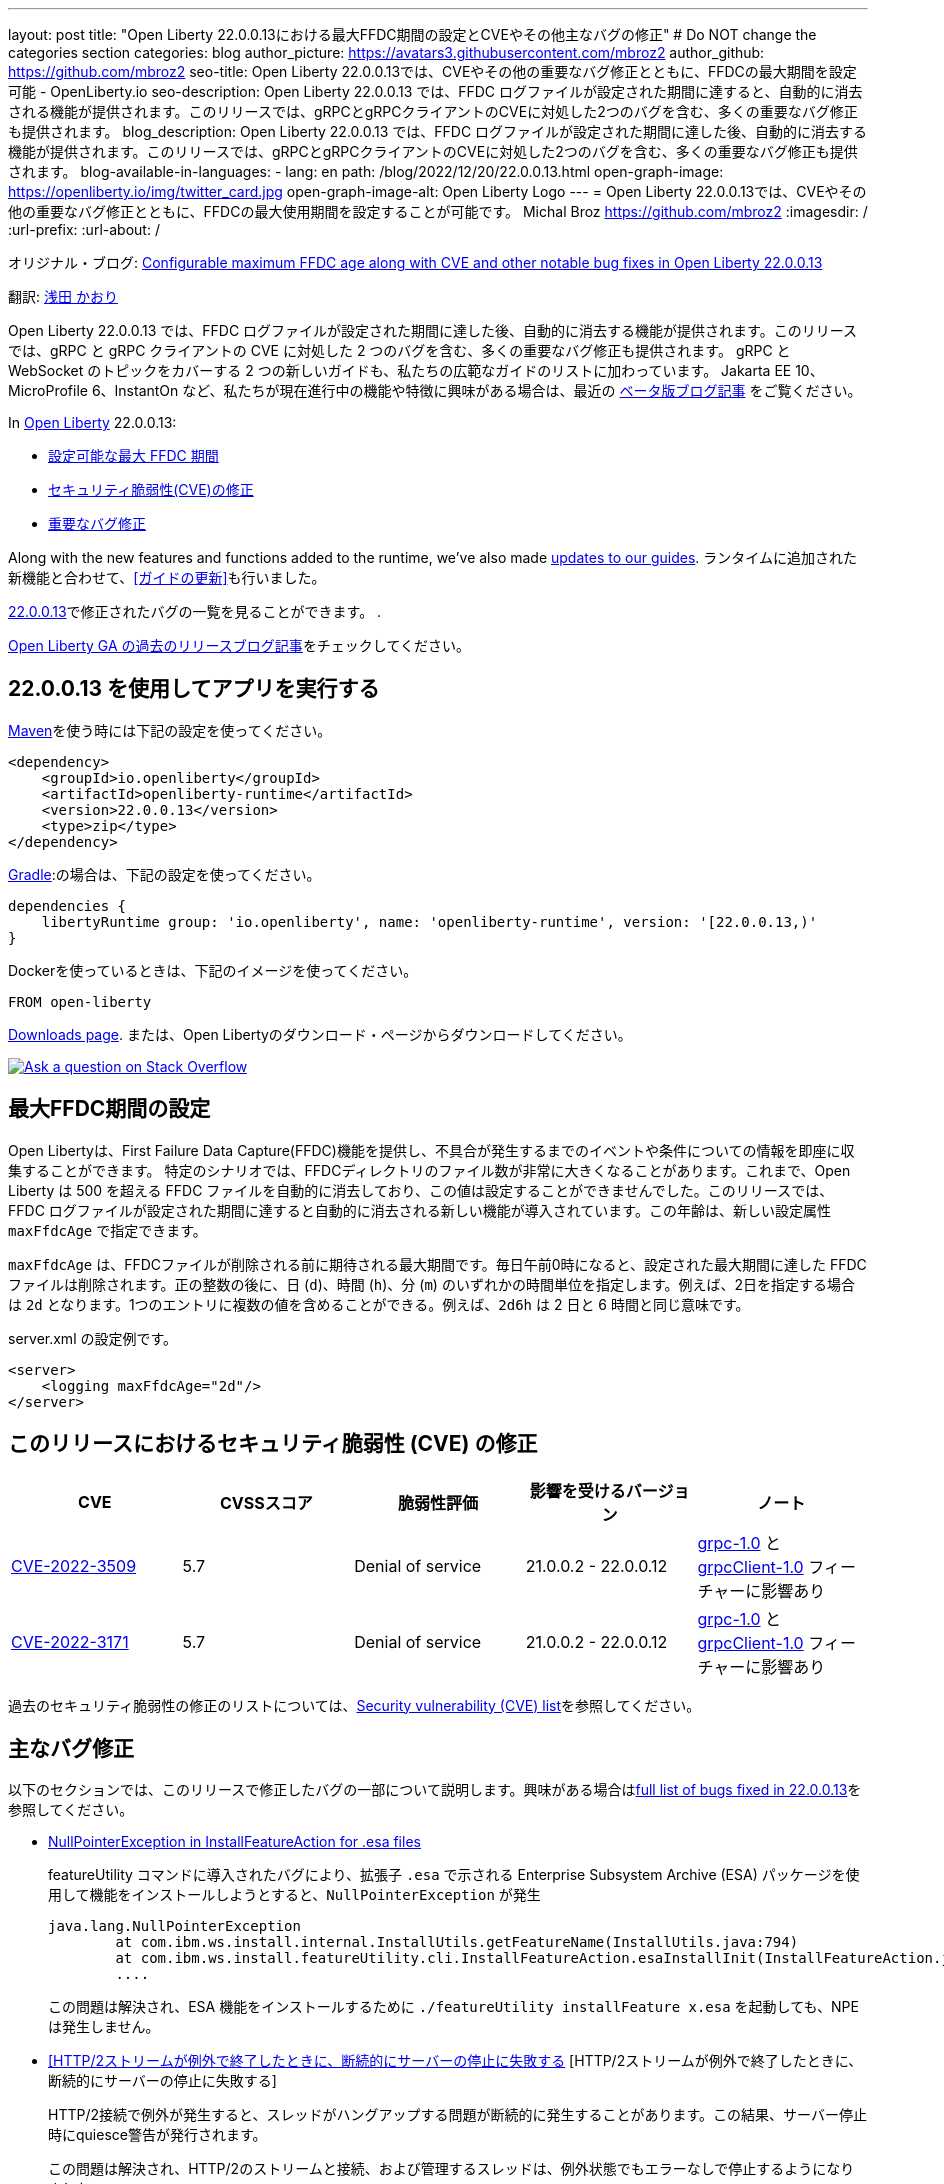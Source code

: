 ---
layout: post
title: "Open Liberty 22.0.0.13における最大FFDC期間の設定とCVEやその他主なバグの修正"
# Do NOT change the categories section
categories: blog
author_picture: https://avatars3.githubusercontent.com/mbroz2
author_github: https://github.com/mbroz2
seo-title: Open Liberty 22.0.0.13では、CVEやその他の重要なバグ修正とともに、FFDCの最大期間を設定可能 - OpenLiberty.io
seo-description: Open Liberty 22.0.0.13 では、FFDC ログファイルが設定された期間に達すると、自動的に消去される機能が提供されます。このリリースでは、gRPCとgRPCクライアントのCVEに対処した2つのバグを含む、多くの重要なバグ修正も提供されます。
blog_description: Open Liberty 22.0.0.13 では、FFDC ログファイルが設定された期間に達した後、自動的に消去する機能が提供されます。このリリースでは、gRPCとgRPCクライアントのCVEに対処した2つのバグを含む、多くの重要なバグ修正も提供されます。
blog-available-in-languages:
- lang: en
  path: /blog/2022/12/20/22.0.0.13.html
open-graph-image: https://openliberty.io/img/twitter_card.jpg
open-graph-image-alt: Open Liberty Logo
---
= Open Liberty 22.0.0.13では、CVEやその他の重要なバグ修正とともに、FFDCの最大使用期間を設定することが可能です。
Michal Broz <https://github.com/mbroz2>
:imagesdir: /
:url-prefix:
:url-about: /
//Blank line here is necessary before starting the body of the post.

オリジナル・ブログ: link:{url-prefix}/blog/2022/12/20/22.0.0.13.html[Configurable maximum FFDC age along with CVE and other notable bug fixes in Open Liberty 22.0.0.13]

翻訳: link:{url-prefix}https://github.com/kaori-asa[浅田 かおり] 

Open Liberty 22.0.0.13 では、FFDC ログファイルが設定された期間に達した後、自動的に消去する機能が提供されます。このリリースでは、gRPC と gRPC クライアントの CVE に対処した 2 つのバグを含む、多くの重要なバグ修正も提供されます。 gRPC と WebSocket のトピックをカバーする 2 つの新しいガイドも、私たちの広範なガイドのリストに加わっています。
Jakarta EE 10、MicroProfile 6、InstantOn など、私たちが現在進行中の機能や特徴に興味がある場合は、最近の link:https://openliberty.io/blog/?search=beta&key=tag[ベータ版ブログ記事] をご覧ください。


In link:{url-about}[Open Liberty] 22.0.0.13:

* <<maxFfdcAge, 設定可能な最大 FFDC 期間>> 
* <<CVEs, セキュリティ脆弱性(CVE)の修正>>
* <<bugs, 重要なバグ修正>>

Along with the new features and functions added to the runtime, we’ve also made <<guides, updates to our guides>>.
ランタイムに追加された新機能と合わせて、<<ガイドの更新>>も行いました。

https://github.com/OpenLiberty/open-liberty/issues?q=label%3Arelease%3A220013+label%3A%22release+bug%22[22.0.0.13]で修正されたバグの一覧を見ることができます。
.

link:{url-prefix}/blog/?search=release&search!=beta[Open Liberty GA の過去のリリースブログ記事]をチェックしてください。


[#run]

== 22.0.0.13 を使用してアプリを実行する

link:{url-prefix}/guides/maven-intro.html[Maven]を使う時には下記の設定を使ってください。

[source,xml]
----
<dependency>
    <groupId>io.openliberty</groupId>
    <artifactId>openliberty-runtime</artifactId>
    <version>22.0.0.13</version>
    <type>zip</type>
</dependency>
----

link:{url-prefix}/guides/gradle-intro.html[Gradle]:の場合は、下記の設定を使ってください。

[source,gradle]
----
dependencies {
    libertyRuntime group: 'io.openliberty', name: 'openliberty-runtime', version: '[22.0.0.13,)'
}
----


Dockerを使っているときは、下記のイメージを使ってください。

[source]
----
FROM open-liberty
----

link:{url-prefix}/downloads/[Downloads page]. または、Open Libertyのダウンロード・ページからダウンロードしてください。

[link=https://stackoverflow.com/tags/open-liberty]
image::img/blog/blog_btn_stack.svg[Ask a question on Stack Overflow, align="center"]


// // // // DO NOT MODIFY THIS COMMENT BLOCK <GHA-BLOG-TOPIC> // // // // 
// Blog issue: https://github.com/OpenLiberty/open-liberty/issues/23614
// Contact/Reviewer: ReeceNana,tonyreigns
// // // // // // // // 
[#maxFfdcAge]
== 最大FFDC期間の設定
   
Open Libertyは、First Failure Data Capture(FFDC)機能を提供し、不具合が発生するまでのイベントや条件についての情報を即座に収集することができます。 特定のシナリオでは、FFDCディレクトリのファイル数が非常に大きくなることがあります。これまで、Open Liberty は 500 を超える FFDC ファイルを自動的に消去しており、この値は設定することができませんでした。このリリースでは、FFDC ログファイルが設定された期間に達すると自動的に消去される新しい機能が導入されています。この年齢は、新しい設定属性 `maxFfdcAge` で指定できます。


`maxFfdcAge` は、FFDCファイルが削除される前に期待される最大期間です。毎日午前0時になると、設定された最大期間に達した FFDC ファイルは削除されます。正の整数の後に、日 (`d`)、時間 (`h`)、分 (`m`) のいずれかの時間単位を指定します。例えば、2日を指定する場合は `2d` となります。1つのエントリに複数の値を含めることができる。例えば、`2d6h` は 2 日と 6 時間と同じ意味です。
    
server.xml の設定例です。
[source,xml]
----
<server>
    <logging maxFfdcAge="2d"/>
</server>
----


[#CVEs]
== このリリースにおけるセキュリティ脆弱性 (CVE) の修正
[cols="5*"]
|===
|CVE |CVSSスコア |脆弱性評価 |影響を受けるバージョン |ノート

|http://cve.mitre.org/cgi-bin/cvename.cgi?name=CVE-2022-3509[CVE-2022-3509]
|5.7
|Denial of service
|21.0.0.2 - 22.0.0.12
|link:{url-prefix}/docs/latest/reference/feature/grpc-1.0.html[grpc-1.0] と link:{url-prefix}/docs/latest/reference/feature/grpcClient-1.0.html[grpcClient-1.0] フィーチャーに影響あり

|http://cve.mitre.org/cgi-bin/cvename.cgi?name=CVE-2022-3171[CVE-2022-3171]
|5.7
|Denial of service
|21.0.0.2 - 22.0.0.12
|link:{url-prefix}/docs/latest/reference/feature/grpc-1.0.html[grpc-1.0] と link:{url-prefix}/docs/latest/reference/feature/grpcClient-1.0.html[grpcClient-1.0] フィーチャーに影響あり
|===

過去のセキュリティ脆弱性の修正のリストについては、link:{url-prefix}/docs/latest/security-vulnerabilities.html[Security vulnerability (CVE) list]を参照してください。


[#bugs]
== 主なバグ修正

以下のセクションでは、このリリースで修正したバグの一部について説明します。興味がある場合はlink:https://github.com/OpenLiberty/open-liberty/issues?q=label%3Arelease%3A220013+label%3A%22release+bug%22[full list of bugs fixed in 22.0.0.13]を参照してください。

* link:https://github.com/OpenLiberty/open-liberty/issues/23478[NullPointerException in InstallFeatureAction for .esa files]
+
featureUtility コマンドに導入されたバグにより、拡張子 `.esa` で示される Enterprise Subsystem Archive (ESA) パッケージを使用して機能をインストールしようとすると、`NullPointerException` が発生
+
[source]
----
java.lang.NullPointerException
        at com.ibm.ws.install.internal.InstallUtils.getFeatureName(InstallUtils.java:794)
        at com.ibm.ws.install.featureUtility.cli.InstallFeatureAction.esaInstallInit(InstallFeatureAction.java:188)
        ....
----
+
この問題は解決され、ESA 機能をインストールするために `./featureUtility installFeature x.esa` を起動しても、NPEは発生しません。


* link:https://github.com/OpenLiberty/open-liberty/issues/23403[[HTTP/2ストリームが例外で終了したときに、断続的にサーバーの停止に失敗する] [HTTP/2ストリームが例外で終了したときに、断続的にサーバーの停止に失敗する]
+
HTTP/2接続で例外が発生すると、スレッドがハングアップする問題が断続的に発生することがあります。この結果、サーバー停止時にquiesce警告が発行されます。
+
この問題は解決され、HTTP/2のストリームと接続、および管理するスレッドは、例外状態でもエラーなしで停止するようになりました。

* link:https://github.com/OpenLiberty/open-liberty/issues/23326[LibertyのデフォルトのHttpAuthenticationMechanismsは、HttpMessageContext.responseUnauthorizedを呼び出さない]
+
`HttpMessageContextWrapper` は `responseUnauthorized` メソッドをオーバーライドする必要があります。バグのため、Liberty の `HttpAuthenticationMechanisms` は `HttpMessageContext.responseUnauthorized` を呼び出さないので、ユーザーが例えばヘッダーを追加してレスポンスをエンリッチ化することができませんでした。
+
この問題は解決され、デフォルトの `HttpAuthenticationMechanisms` は認証されていないリクエストに対して `HttpMessageContext.responseUnauthorized` を適切に呼び出すようになりました。

* link:https://github.com/OpenLiberty/open-liberty/issues/23146[JspFactory.getDefaultFactory().getEngineInfo().getSpecificationVersion()不正なバージョンを返す]
+
Pages (旧 JSP) アプリケーションが `JspFactory.getDefaultFactory().getEngineInfo().getSpecificationVersion()` を呼び出すと、間違ったバージョンが返されることがあります。この値は、正しい仕様のバージョンではなく、`2.1` を返すようにコード化されています。 
+
この問題は解決され、正しいバージョンが返されるようになりました。 例えば、`jsp-2.2` は `2.2` を返し、`pages-3.0` は `3.0` を返します。

* link:https://github.com/OpenLiberty/open-liberty/issues/22405[OidcClientImplがSecurityServiceへの依存関係を正しく宣言していない]
+
フォームベースのログアウトURLである `ibm_security_logout` へのトラフィックを遮断する `ServletFilter` から `request.logout()` を呼び出すと、以下のNPEが発生する可能性があります。:
[source]
----
java.lang.NullPointerException
Stack Dump = java.lang.NullPointerException
        at com.ibm.ws.security.openidconnect.client.internal.OidcClientImpl.authenticateSubject(OidcClientImpl.java:749)
        at com.ibm.ws.security.openidconnect.client.internal.OidcClientImpl.handleOidcCookie(OidcClientImpl.java:722)
        at com.ibm.ws.security.openidconnect.client.internal.OidcClientImpl.logout(OidcClientImpl.java:663)
        at com.ibm.ws.webcontainer.security.AuthenticateApi.logoutUnprotectedResourceServiceRef(AuthenticateApi.java:244)
        at com.ibm.ws.webcontainer.security.AuthenticateApi.logout(AuthenticateApi.java:189)
        at com.ibm.ws.webcontainer.security.AuthenticateApi.logoutServlet30(AuthenticateApi.java:627)
        at com.ibm.ws.webcontainer.security.WebAppSecurityCollaboratorImpl.logout(WebAppSecurityCollaboratorImpl.java:1212)
        at com.ibm.ws.webcontainer.srt.SRTServletRequest.logout(SRTServletRequest.java:3956)
        at javax.servlet.http.HttpServletRequestWrapper.logout(HttpServletRequestWrapper.java:376)
        at com.ibm.bpm.servlet.filters.GenericSecurityServletFilter.doFilter(GenericSecurityServletFilter.java:327)
        at com.ibm.ws.webcontainer.filter.FilterInstanceWrapper.doFilter(FilterInstanceWrapper.java:201)
----
+
The issue has been resolved by declaring `OidcClientImpl` dependent on `SecurityService` and the NPE no longer occurs.


[#ガイド]
== 前回のリリース以降の新しいガイドと更新されたガイド
Open Libertyの特徴や機能が増え続ける中、できるだけ簡単に導入できるように、それらのトピックに関するlink:https://openliberty.io/guides/?search=new&key=tag[openliberty.ioへの新しいガイド]を追加しています。既存のガイドも、報告されたバグや問題に対処し、内容を最新に保ち、トピックの内容を拡張するために更新されます。

* link:{url-prefix}/guides/jakarta-websocket.html[Jakarta WebSocketを用いたサービス間双方向通信]
** Jakarta WebSocketを使用して、接続を終了せずにサービス間でメッセージを送受信する方法について説明します。
* link:{url-prefix}/guides/grpc-intro.html[gRPCを用いたクライアントとサーバサービス間のメッセージのストリーミング]
** Open Libertyを使用して、gRPC単体呼び出し、サーバストリーミング、クライアントストリーミング、双方向ストリーミングを使用して、Javaクライアントとサーバサービス間の通信を行う方法について説明します。


== 今すぐOpen Liberty 22.0.0.13を入手する

下記のリンクから入手できます <<run,Maven, Gradle, Docker, and as a downloadable archive>>.
